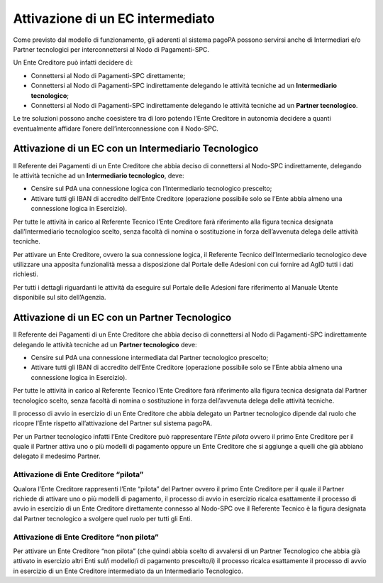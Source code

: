 Attivazione di un EC intermediato
=================================

Come previsto dal modello di funzionamento, gli aderenti al sistema pagoPA possono servirsi anche di Intermediari e/o Partner tecnologici per
interconnettersi al Nodo di Pagamenti-SPC.

Un Ente Creditore può infatti decidere di:

-  Connettersi al Nodo di Pagamenti-SPC direttamente;

-  Connettersi al Nodo di Pagamenti-SPC indirettamente delegando le attività tecniche ad un **Intermediario tecnologico**;

-  Connettersi al Nodo di Pagamenti-SPC indirettamente delegando le attività tecniche ad un **Partner tecnologico**.

Le tre soluzioni possono anche coesistere tra di loro potendo l’Ente Creditore in autonomia decidere a quanti eventualmente affidare l’onere
dell’interconnessione con il Nodo-SPC.

Attivazione di un EC con un Intermediario Tecnologico
-----------------------------------------------------

Il Referente dei Pagamenti di un Ente Creditore che abbia deciso di connettersi al Nodo-SPC indirettamente, delegando le attività tecniche ad un
**Intermediario tecnologico**, deve:

-  Censire sul PdA una connessione logica con l’Intermediario tecnologico prescelto;

-  Attivare tutti gli IBAN di accredito dell’Ente Creditore (operazione possibile solo se l’Ente abbia almeno una connessione logica in Esercizio).

Per tutte le attività in carico al Referente Tecnico l’Ente Creditore farà riferimento alla figura tecnica designata dall’Intermediario tecnologico
scelto, senza facoltà di nomina o sostituzione in forza dell’avvenuta delega delle attività tecniche.

Per attivare un Ente Creditore, ovvero la sua connessione logica, il Referente Tecnico dell’Intermediario tecnologico deve utilizzare una apposita
funzionalità messa a disposizione dal Portale delle Adesioni con cui fornire ad AgID tutti i dati richiesti.

Per tutti i dettagli riguardanti le attività da eseguire sul Portale delle Adesioni fare riferimento al Manuale Utente disponibile sul sito
dell’Agenzia.

Attivazione di un EC con un Partner Tecnologico
-----------------------------------------------

Il Referente dei Pagamenti di un Ente Creditore che abbia deciso di connettersi al Nodo di Pagamenti-SPC indirettamente delegando le attività tecniche
ad un **Partner tecnologico** deve:

-  Censire sul PdA una connessione intermediata dal Partner tecnologico prescelto;

-  Attivare tutti gli IBAN di accredito dell’Ente Creditore (operazione possibile solo se l’Ente abbia almeno una connessione logica in Esercizio).

Per tutte le attività in carico al Referente Tecnico l’Ente Creditore farà riferimento alla figura tecnica designata dal Partner tecnologico scelto,
senza facoltà di nomina o sostituzione in forza dell’avvenuta delega delle attività tecniche.

Il processo di avvio in esercizio di un Ente Creditore che abbia delegato un Partner tecnologico dipende dal ruolo che ricopre l’Ente rispetto
all’attivazione del Partner sul sistema pagoPA.

Per un Partner tecnologico infatti l’Ente Creditore può rappresentare l’\ *Ente pilota* ovvero il primo Ente Creditore per il quale il Partner attiva
uno o più modelli di pagamento oppure un Ente Creditore che si aggiunge a quelli che già abbiano delegato il medesimo Partner.

Attivazione di Ente Creditore “pilota”
~~~~~~~~~~~~~~~~~~~~~~~~~~~~~~~~~~~~~~

Qualora l’Ente Creditore rappresenti l’Ente “pilota” del Partner ovvero il primo Ente Creditore per il quale il Partner richiede di attivare uno o più
modelli di pagamento, il processo di avvio in esercizio ricalca esattamente il processo di avvio in esercizio di un Ente Creditore direttamente
connesso al Nodo-SPC ove il Referente Tecnico è la figura designata dal Partner tecnologico a svolgere quel ruolo per tutti gli Enti.

Attivazione di Ente Creditore “non pilota”
~~~~~~~~~~~~~~~~~~~~~~~~~~~~~~~~~~~~~~~~~~

Per attivare un Ente Creditore “non pilota” (che quindi abbia scelto di avvalersi di un Partner Tecnologico che abbia già attivato in esercizio altri
Enti sul/i modello/i di pagamento prescelto/i) il processo ricalca esattamente il processo di avvio in esercizio di un Ente Creditore intermediato da
un Intermediario Tecnologico.
